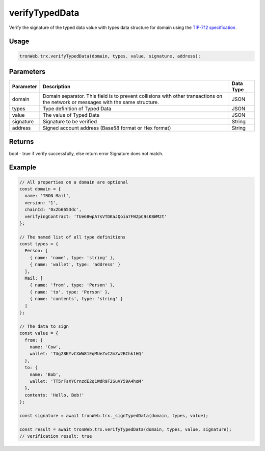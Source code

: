 verifyTypedData
===================

Verify the signature of the typed data value with types data structure for domain using the `TIP-712 specification <https://github.com/tronprotocol/tips/issues/443>`_.

-------
Usage
-------

.. code-block:: javascript

  tronWeb.trx.verifyTypedData(domain, types, value, signature, address);

--------------
Parameters
--------------

=============== ======================================================================================================================================= =============
Parameter	      Description	                                                                                                                            Data Type
=============== ======================================================================================================================================= =============
domain          Domain separator. This field is to prevent collisions with other transactions on the network or messages with the same structure.       JSON
types           Type definition of Typed Data                                                                                                           JSON
value	          The value of Typed Data	                                                                                                                JSON
signature	      Signature to be verified                                                                                                                String
address	        Signed account address (Base58 format or Hex format)                                                                                    String
=============== ======================================================================================================================================= =============

-------
Returns
-------

bool - true if verify successfully, else return error Signature does not match.

-------
Example
-------

.. code-block:: javascript

  // All properties on a domain are optional
  const domain = {
    name: 'TRON Mail',
    version: '1',
    chainId: '0x2b6653dc',
    verifyingContract: 'TUe6BwpA7sVTDKaJQoia7FWZpC9sK8WM2t'
  };

  // The named list of all type definitions
  const types = {
    Person: [
      { name: 'name', type: 'string' },
      { name: 'wallet', type: 'address' }
    ],
    Mail: [
      { name: 'from', type: 'Person' },
      { name: 'to', type: 'Person' },
      { name: 'contents', type: 'string' }
    ]
  };

  // The data to sign
  const value = {
    from: {
      name: 'Cow',
      wallet: 'TUg28KYvCXWW81EqMUeZvCZmZw2BChk1HQ'
    },
    to: {
      name: 'Bob',
      wallet: 'TT5rFsXYCrnzdE2q1WdR9F2SuVY59A4hoM'
    },
    contents: 'Hello, Bob!'
  };

  const signature = await tronWeb.trx._signTypedData(domain, types, value);

  const result = await tronWeb.trx.verifyTypedData(domain, types, value, signature);
  // verification result: true
